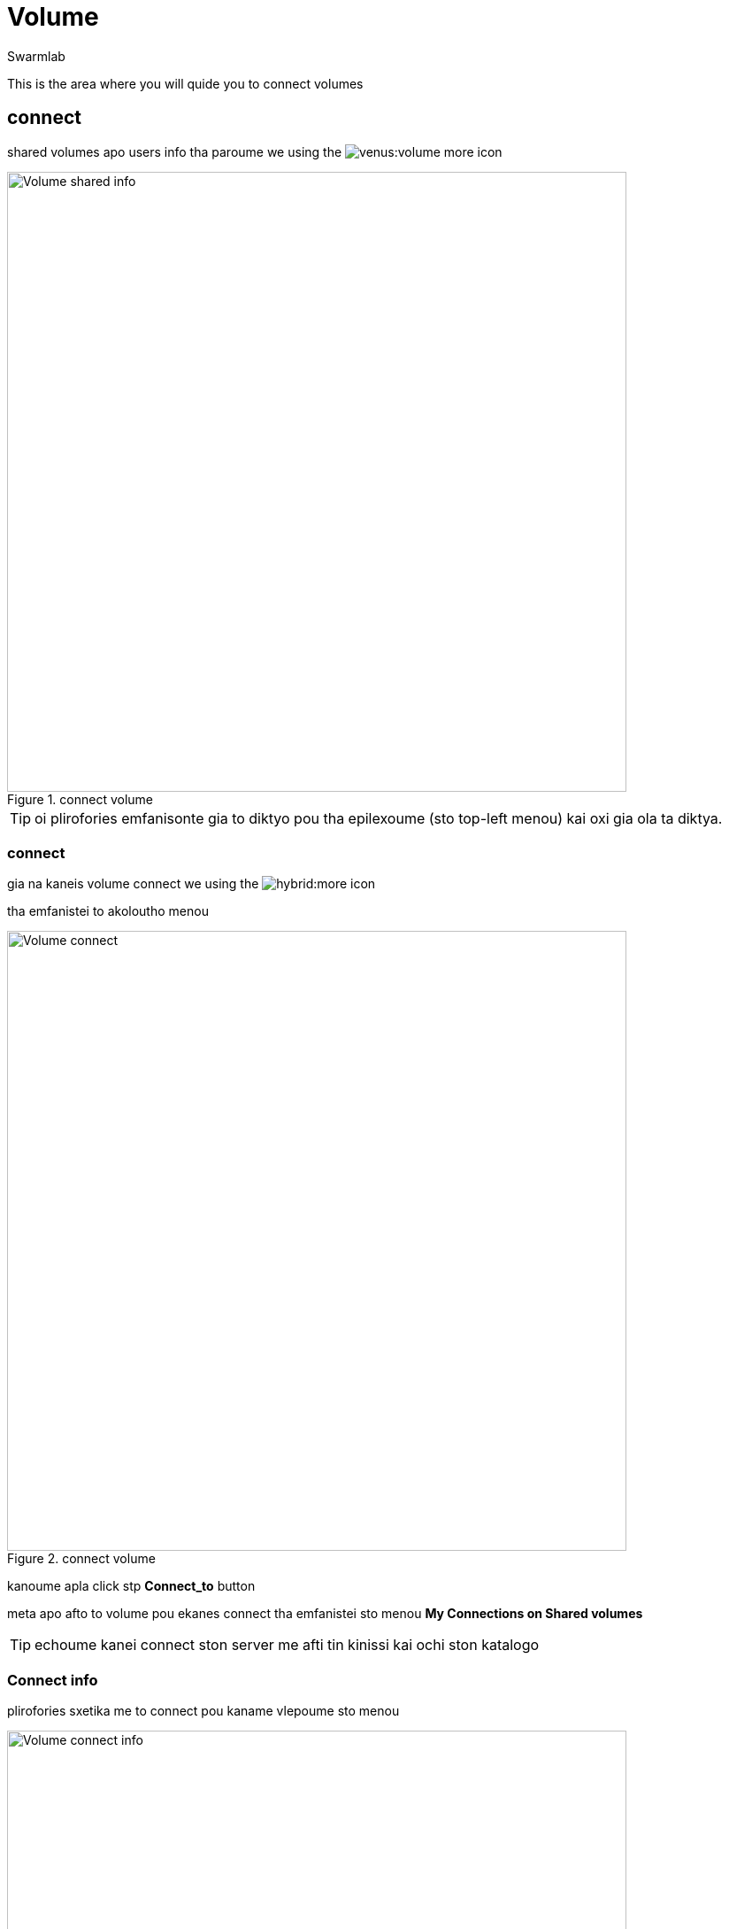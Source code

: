 = Volume
Swarmlab
:idprefix:
:idseparator: -
:!example-caption:
:!table-caption:
:page-pagination:
:experimental:


This is the area where you will quide you to connect volumes

== connect

shared volumes apo users info tha paroume we using the  image:venus:volume-more.png[] icon

.connect volume
image::venus:volume-shared-info.png[Volume shared info,700,float=center]

TIP: oi plirofories emfanisonte gia to diktyo pou tha epilexoume (sto top-left menou) kai oxi gia ola ta diktya.

=== connect

gia na kaneis volume connect we using the  image:hybrid:more.png[] icon 

tha emfanistei to akoloutho menou

.connect volume
image::venus:volume-connect.png[Volume connect,700,float=center]

kanoume apla click stp btn:[Connect_to] button 

meta apo afto to volume pou ekanes connect tha emfanistei  sto menou *My Connections on Shared volumes*

TIP: echoume kanei connect ston server me afti tin kinissi kai ochi ston katalogo

=== Connect info

plirofories sxetika me to connect pou kaname vlepoume sto menou 

.volume info
image::venus:volume-connect-info.png[Volume connect info,700,float=center]

TIP: sto icon image::venus:volume-mount-no.png[]  vlepoume ean exoume kanei mount ston katalogo i oxi


=== mount

image::venus:volume-mount-no.png[]

=== umount

image::venus:volume-mount-yes.png[]


=== mount info

gia na vreis to directory pou echeis kanei share  we use the image:venus:volume-info-icon.png[] icon

pou mporeis na vreis sto menou *My Connections on Shared volumes* kai dipla sto antisticho volume pou theeis na kaneis info

o katalogos p.x. sto paradeigma tha einai tou styl

[source,bash]
----
/data/appl/ok/swarmlab-venus/src-local/hybrid/connect/dLZWqFyPxyxOL1DiJ3xCHJhi6ziLK7MJ/volumes_client/dLZWqFyPxyxOL1DiJ3xCHJhi6ziLK7MJ_volumename
----

se afto mporeite na valete oti archeio thelete na diamoirasete

TIP: to parapano doulevi mono otan vlepoum this icon image::venus:volume-mount-yes.png[] 

== disconnect

gia na kaneis disconnect we using the  image:venus:volume-delete-icon.png[] icon 

pou mporeis na vreis sto menou *My Connections on Shared volumes* kai dipla sto antisticho volume pou theeis na kaneis info


TIP: me to disconnect svinete i sindessi pou ekanes share kai ochi ta dedomena pou echeis sto antisticho directory




